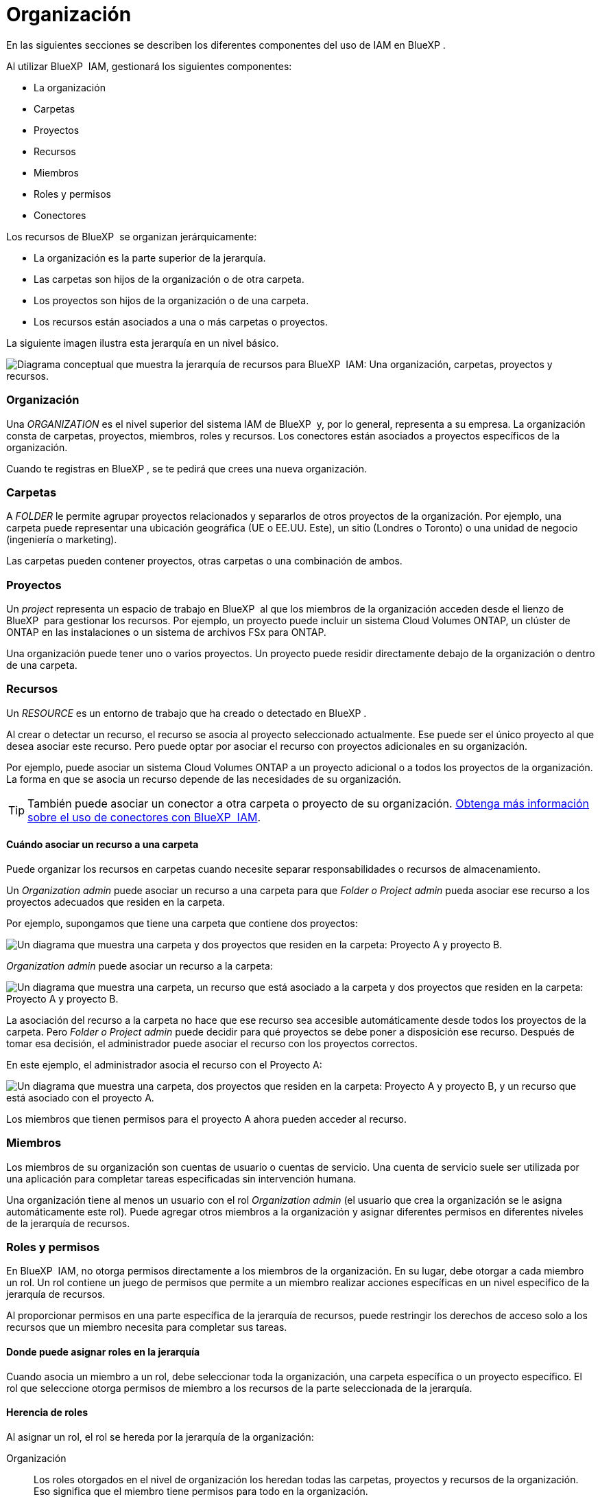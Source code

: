 = Organización
:allow-uri-read: 


En las siguientes secciones se describen los diferentes componentes del uso de IAM en BlueXP .

Al utilizar BlueXP  IAM, gestionará los siguientes componentes:

* La organización
* Carpetas
* Proyectos
* Recursos
* Miembros
* Roles y permisos
* Conectores


Los recursos de BlueXP  se organizan jerárquicamente:

* La organización es la parte superior de la jerarquía.
* Las carpetas son hijos de la organización o de otra carpeta.
* Los proyectos son hijos de la organización o de una carpeta.
* Los recursos están asociados a una o más carpetas o proyectos.


La siguiente imagen ilustra esta jerarquía en un nivel básico.

image:diagram-iam-resource-hierarchy.png["Diagrama conceptual que muestra la jerarquía de recursos para BlueXP  IAM: Una organización, carpetas, proyectos y recursos."]



=== Organización

Una _ORGANIZATION_ es el nivel superior del sistema IAM de BlueXP  y, por lo general, representa a su empresa. La organización consta de carpetas, proyectos, miembros, roles y recursos. Los conectores están asociados a proyectos específicos de la organización.

Cuando te registras en BlueXP , se te pedirá que crees una nueva organización.



=== Carpetas

A _FOLDER_ le permite agrupar proyectos relacionados y separarlos de otros proyectos de la organización. Por ejemplo, una carpeta puede representar una ubicación geográfica (UE o EE.UU. Este), un sitio (Londres o Toronto) o una unidad de negocio (ingeniería o marketing).

Las carpetas pueden contener proyectos, otras carpetas o una combinación de ambos.



=== Proyectos

Un _project_ representa un espacio de trabajo en BlueXP  al que los miembros de la organización acceden desde el lienzo de BlueXP  para gestionar los recursos. Por ejemplo, un proyecto puede incluir un sistema Cloud Volumes ONTAP, un clúster de ONTAP en las instalaciones o un sistema de archivos FSx para ONTAP.

Una organización puede tener uno o varios proyectos. Un proyecto puede residir directamente debajo de la organización o dentro de una carpeta.



=== Recursos

Un _RESOURCE_ es un entorno de trabajo que ha creado o detectado en BlueXP .

Al crear o detectar un recurso, el recurso se asocia al proyecto seleccionado actualmente. Ese puede ser el único proyecto al que desea asociar este recurso. Pero puede optar por asociar el recurso con proyectos adicionales en su organización.

Por ejemplo, puede asociar un sistema Cloud Volumes ONTAP a un proyecto adicional o a todos los proyectos de la organización. La forma en que se asocia un recurso depende de las necesidades de su organización.


TIP: También puede asociar un conector a otra carpeta o proyecto de su organización. <<Conectores,Obtenga más información sobre el uso de conectores con BlueXP  IAM>>.



==== Cuándo asociar un recurso a una carpeta

Puede organizar los recursos en carpetas cuando necesite separar responsabilidades o recursos de almacenamiento.

Un _Organization admin_ puede asociar un recurso a una carpeta para que _Folder o Project admin_ pueda asociar ese recurso a los proyectos adecuados que residen en la carpeta.

Por ejemplo, supongamos que tiene una carpeta que contiene dos proyectos:

image:diagram-iam-resource-association-folder-1.png["Un diagrama que muestra una carpeta y dos proyectos que residen en la carpeta: Proyecto A y proyecto B."]

_Organization admin_ puede asociar un recurso a la carpeta:

image:diagram-iam-resource-association-folder-2.png["Un diagrama que muestra una carpeta, un recurso que está asociado a la carpeta y dos proyectos que residen en la carpeta: Proyecto A y proyecto B."]

La asociación del recurso a la carpeta no hace que ese recurso sea accesible automáticamente desde todos los proyectos de la carpeta. Pero _Folder o Project admin_ puede decidir para qué proyectos se debe poner a disposición ese recurso. Después de tomar esa decisión, el administrador puede asociar el recurso con los proyectos correctos.

En este ejemplo, el administrador asocia el recurso con el Proyecto A:

image:diagram-iam-resource-association-folder-3.png["Un diagrama que muestra una carpeta, dos proyectos que residen en la carpeta: Proyecto A y proyecto B, y un recurso que está asociado con el proyecto A."]

Los miembros que tienen permisos para el proyecto A ahora pueden acceder al recurso.



=== Miembros

Los miembros de su organización son cuentas de usuario o cuentas de servicio. Una cuenta de servicio suele ser utilizada por una aplicación para completar tareas especificadas sin intervención humana.

Una organización tiene al menos un usuario con el rol _Organization admin_ (el usuario que crea la organización se le asigna automáticamente este rol). Puede agregar otros miembros a la organización y asignar diferentes permisos en diferentes niveles de la jerarquía de recursos.



=== Roles y permisos

En BlueXP  IAM, no otorga permisos directamente a los miembros de la organización. En su lugar, debe otorgar a cada miembro un rol. Un rol contiene un juego de permisos que permite a un miembro realizar acciones específicas en un nivel específico de la jerarquía de recursos.

Al proporcionar permisos en una parte específica de la jerarquía de recursos, puede restringir los derechos de acceso solo a los recursos que un miembro necesita para completar sus tareas.



==== Donde puede asignar roles en la jerarquía

Cuando asocia un miembro a un rol, debe seleccionar toda la organización, una carpeta específica o un proyecto específico. El rol que seleccione otorga permisos de miembro a los recursos de la parte seleccionada de la jerarquía.



==== Herencia de roles

Al asignar un rol, el rol se hereda por la jerarquía de la organización:

Organización:: Los roles otorgados en el nivel de organización los heredan todas las carpetas, proyectos y recursos de la organización. Eso significa que el miembro tiene permisos para todo en la organización.
Carpetas:: Los roles otorgados en el nivel de carpeta son heredados por todas las carpetas, proyectos y recursos de la carpeta.
+
--
Por ejemplo, si asigna un rol en el nivel de carpeta y esa carpeta tiene tres proyectos, el miembro tendrá permisos para esos tres proyectos y cualquier recurso asociado.

--
Proyectos:: Los roles otorgados en el nivel de proyecto son heredados por todos los recursos asociados a ese proyecto.




==== Varios roles

Puede asignar a cada miembro de la organización un rol en diferentes niveles de la jerarquía de la organización. Puede ser el mismo rol o un rol diferente. Por ejemplo, puede asignar un rol de miembro A para el proyecto 1 y el proyecto 2. También puede asignar un rol de miembro A para el proyecto 1 y el rol B para el proyecto 2.



==== Funciones de acceso

BlueXP  admite varios roles de acceso que puede asignar a los miembros de su organización.

link:reference-iam-predefined-roles.html["Obtenga más información sobre los roles de acceso"].



=== Conectores

Cuando un _Organization admin_ crea un conector, BlueXP  asocia automáticamente ese conector con la organización y el proyecto seleccionado actualmente. _Organization admin_ tiene acceso automáticamente a ese conector desde cualquier lugar de la organización. Pero si tiene otros miembros en la organización con roles diferentes, esos miembros solo podrán acceder a ese conector desde el proyecto en el que se creó, a menos que asocie ese conector con otros proyectos.

Es posible que desee que un conector esté disponible para utilizarlo con otro proyecto en los siguientes casos:

* Desea permitir que los miembros de la organización utilicen un conector existente para crear o detectar entornos de trabajo adicionales en otro proyecto
* Ha asociado un recurso existente a otro proyecto y ese recurso lo gestiona un conector
+
Si se detecta un recurso asociado a un proyecto adicional mediante un conector BlueXP , también debe asociar el conector al proyecto al que está asociado el recurso. De lo contrario, los miembros que no tienen el rol _Organization admin_ no pueden acceder al conector y al recurso asociado desde el lienzo de BlueXP .



Puede crear una asociación desde la página *Conectores* en BlueXP  IAM:

* Asociar un conector a un proyecto
+
Al asociar un conector a un proyecto, se puede acceder a dicho conector desde el lienzo de BlueXP  al visualizar el proyecto.

* Asociar un conector a una carpeta
+
La asociación de un conector a una carpeta no hace que ese conector sea accesible automáticamente desde todos los proyectos de la carpeta. Los miembros de la organización no pueden acceder a un conector desde un proyecto hasta que no asocie el conector a ese proyecto específico.

+
Un _Organization admin_ puede asociar un Connector a una carpeta para que _Folder o project admin_ pueda tomar la decisión de asociar ese Connector a los proyectos apropiados que residen en la carpeta.


